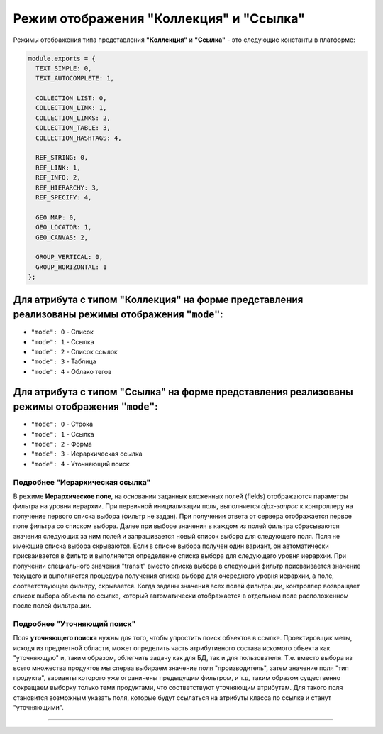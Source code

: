 Режим отображения "Коллекция" и "Ссылка"
========================================

Режимы отображения типа представления **"Коллекция"** и **"Ссылка"** - это следующие константы в платформе:

.. code-block::

   module.exports = {
     TEXT_SIMPLE: 0,
     TEXT_AUTOCOMPLETE: 1,

     COLLECTION_LIST: 0,
     COLLECTION_LINK: 1,
     COLLECTION_LINKS: 2,
     COLLECTION_TABLE: 3,
     COLLECTION_HASHTAGS: 4,

     REF_STRING: 0,
     REF_LINK: 1,
     REF_INFO: 2,
     REF_HIERARCHY: 3,
     REF_SPECIFY: 4,

     GEO_MAP: 0,
     GEO_LOCATOR: 1,
     GEO_CANVAS: 2,

     GROUP_VERTICAL: 0,
     GROUP_HORIZONTAL: 1
   };

Для атрибута с типом "Коллекция" на форме представления реализованы режимы отображения ``"mode"``\ :
------------------------------------------------------------------------------------------------------


* ``"mode": 0`` - Список
* ``"mode": 1`` - Ссылка
* ``"mode": 2`` - Список ссылок
* ``"mode": 3`` - Таблица
* ``"mode": 4`` - Облако тегов

Для атрибута с типом "Ссылка" на форме представления реализованы режимы отображения ``"mode"``\ :
---------------------------------------------------------------------------------------------------


* ``"mode": 0`` - Строка
* ``"mode": 1`` - Ссылка
* ``"mode": 2`` - Форма
* ``"mode": 3`` - Иерархическая ссылка 
* ``"mode": 4`` - Уточняющий поиск 

Подробнее "Иерархическая ссылка"
^^^^^^^^^^^^^^^^^^^^^^^^^^^^^^^^

В режиме **Иерархическое поле**\ , на основании заданных вложенных полей (fields) отображаются параметры фильтра на уровни иерархии. При первичной инициализации поля, выполняется *ajax-запрос* к контроллеру на получение первого списка выбора (фильтр не задан). При получении ответа от сервера отображается первое поле фильтра со списком выбора. Далее при выборе значения в каждом из полей фильтра сбрасываются значения следующих за ним полей и запрашивается новый список выбора для следующего поля. Поля не имеющие списка выбора скрываются. Если в списке выбора получен один вариант, он автоматически присваивается в фильтр и выполняется определение списка выбора для следующего уровня иерархии. При получении специального значения "transit" вместо списка выбора в следующий фильтр присваивается значение текущего и выполняется процедура получения списка выбора для очередного уровня иерархии, а поле, соответствующее фильтру, скрывается. Когда заданы значения всех полей фильтрации, контроллер возвращает список выбора объекта по ссылке, который автоматически отображается в отдельном поле расположенном после полей фильтрации.

Подробнее "Уточняющий поиск"
^^^^^^^^^^^^^^^^^^^^^^^^^^^^

Поля **уточняющего поиска** нужны для того, чтобы упростить поиск объектов в ссылке. Проектировщик меты, исходя из предметной области, может определить часть атрибутивного состава искомого объекта как "уточняющую" и, таким образом, облегчить задачу как для БД, так и для пользователя. Т.е. вместо выбора из всего множества продуктов мы сперва выбираем значение поля "производитель", затем значение поля "тип продукта", варианты которого уже ограничены предыдущим фильтром, и т.д, таким образом существенно сокращаем выборку только теми продуктами, что соответствуют уточняющим атрибутам. Для такого поля становится возможным указать поля, которые будут ссылаться на атрибуты класса по ссылке и станут "уточняющими".

----
